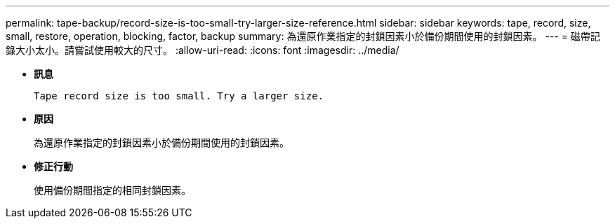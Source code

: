 ---
permalink: tape-backup/record-size-is-too-small-try-larger-size-reference.html 
sidebar: sidebar 
keywords: tape, record, size, small, restore, operation, blocking, factor, backup 
summary: 為還原作業指定的封鎖因素小於備份期間使用的封鎖因素。 
---
= 磁帶記錄大小太小。請嘗試使用較大的尺寸。
:allow-uri-read: 
:icons: font
:imagesdir: ../media/


[role="lead"]
* *訊息*
+
`Tape record size is too small. Try a larger size.`

* *原因*
+
為還原作業指定的封鎖因素小於備份期間使用的封鎖因素。

* *修正行動*
+
使用備份期間指定的相同封鎖因素。


